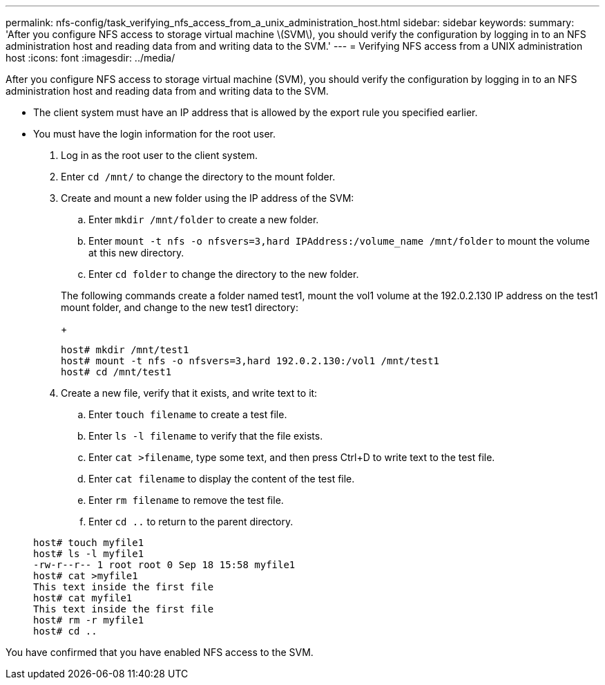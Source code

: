 ---
permalink: nfs-config/task_verifying_nfs_access_from_a_unix_administration_host.html
sidebar: sidebar
keywords: 
summary: 'After you configure NFS access to storage virtual machine \(SVM\), you should verify the configuration by logging in to an NFS administration host and reading data from and writing data to the SVM.'
---
= Verifying NFS access from a UNIX administration host
:icons: font
:imagesdir: ../media/

[.lead]
After you configure NFS access to storage virtual machine (SVM), you should verify the configuration by logging in to an NFS administration host and reading data from and writing data to the SVM.

* The client system must have an IP address that is allowed by the export rule you specified earlier.
* You must have the login information for the root user.

. Log in as the root user to the client system.
. Enter `cd /mnt/` to change the directory to the mount folder.
. Create and mount a new folder using the IP address of the SVM:
 .. Enter `mkdir /mnt/folder` to create a new folder.
 .. Enter `mount -t nfs -o nfsvers=3,hard IPAddress:/volume_name /mnt/folder` to mount the volume at this new directory.
 .. Enter `cd folder` to change the directory to the new folder.

+
The following commands create a folder named test1, mount the vol1 volume at the 192.0.2.130 IP address on the test1 mount folder, and change to the new test1 directory:
+
----
host# mkdir /mnt/test1
host# mount -t nfs -o nfsvers=3,hard 192.0.2.130:/vol1 /mnt/test1
host# cd /mnt/test1
----
. Create a new file, verify that it exists, and write text to it:
 .. Enter `touch filename` to create a test file.
 .. Enter `ls -l filename` to verify that the file exists.
 .. Enter `cat >filename`, type some text, and then press Ctrl+D to write text to the test file.
 .. Enter `cat filename` to display the content of the test file.
 .. Enter `rm filename` to remove the test file.
 .. Enter `cd ..` to return to the parent directory.

+
----
host# touch myfile1
host# ls -l myfile1
-rw-r--r-- 1 root root 0 Sep 18 15:58 myfile1
host# cat >myfile1
This text inside the first file
host# cat myfile1
This text inside the first file
host# rm -r myfile1
host# cd ..
----

You have confirmed that you have enabled NFS access to the SVM.
